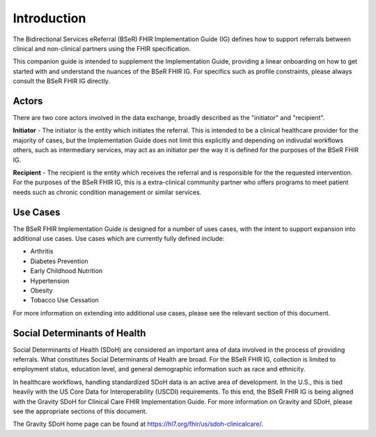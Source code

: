 Introduction
============
The Bidirectional Services eReferral (BSeR) FHIR Implementation Guide (IG) defines how to support referrals between clinical and non-clinical partners using the
FHIR specification.

This companion guide is intended to supplement the Implementation Guide, providing a linear onboarding on how to get started with and understand the nuances of the
BSeR FHIR IG. For specifics such as profile constraints, please always consult the BSeR FHIR IG directly.

Actors
------
There are two core actors involved in the data exchange, broadly described as the "initiator" and "recipient".

**Initiator** - The initiator is the entity which initiates the referral. This is intended to be a clinical healthcare provider for the majority of cases, but the
Implementation Guide does not limit this explicitly and depending on indivudal workflows others, such as intermediary services, may act as an initiator per
the way it is defined for the purposes of the BSeR FHIR IG.

**Recipient** - The recipient is the entity which receives the referral and is responsible for the the requested intervention. For the purposes of the BSeR FHIR
IG, this is a extra-clinical community partner who offers programs to meet patient needs such as chronic condition management or similar services.


Use Cases
---------

The BSeR FHIR Implementation Guide is designed for a number of uses cases, with the intent to support expansion into additional use cases. Use cases which are
currently fully defined include:

- Arthritis
- Diabetes Prevention
- Early Childhood Nutrition
- Hypertension
- Obesity
- Tobacco Use Cessation

For more information on extending into additional use cases, please see the relevant section of this document.


Social Determinants of Health
-----------------------------
Social Determinants of Health (SDoH) are considered an important area of data involved in the process of providing referrals. What constitutes Social
Determinants of Health are broad. For the BSeR FHIR IG, collection is limited to employment status, education level, and general demographic information such as
race and ethnicity.

In healthcare workflows, handling standardized SDoH data is an active area of development. In the U.S., this is tied heavily with the US Core Data for
Interoperability (USCDI) requirements. To this end, the BSeR FHIR IG is being aligned with the Gravity SDoH for Clinical Care FHIR Implementation Guide. For
more information on Gravity and SDoH, please see the appropriate sections of this document.

The Gravity SDoH home page can be found at https://hl7.org/fhir/us/sdoh-clinicalcare/.